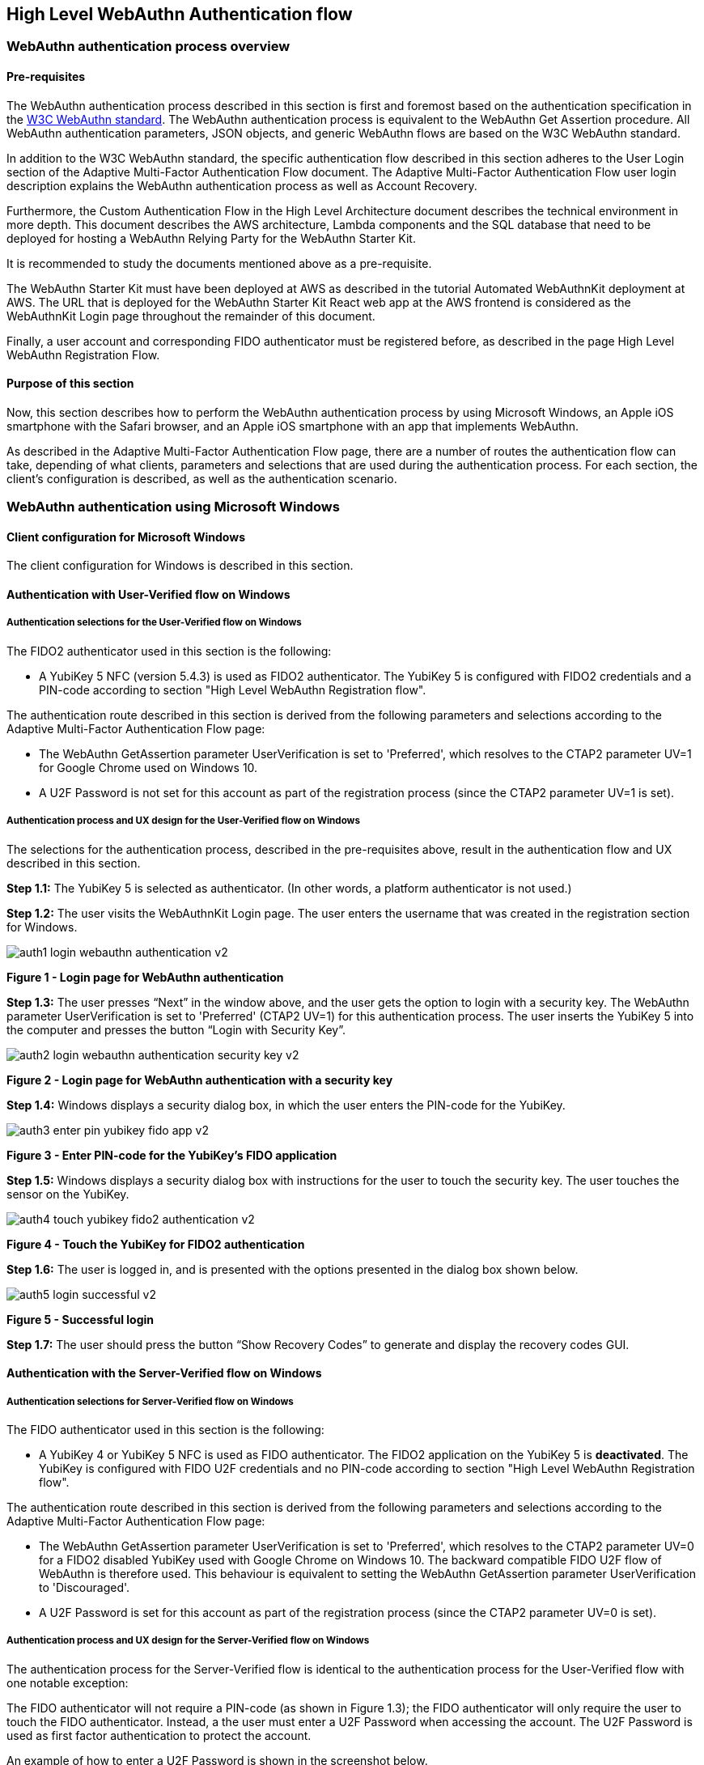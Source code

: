 == High Level WebAuthn Authentication flow

=== WebAuthn authentication process overview

==== Pre-requisites

The WebAuthn authentication process described in this section is first and foremost based on the authentication specification in the link:https://www.w3.org/TR/webauthn/[W3C WebAuthn standard]. The WebAuthn authentication process is equivalent to the WebAuthn Get Assertion procedure. All WebAuthn authentication parameters, JSON objects, and generic WebAuthn flows are based on the W3C WebAuthn standard.

In addition to the W3C WebAuthn standard, the specific authentication flow described in this section adheres to the User Login section of the Adaptive Multi-Factor Authentication Flow document. The Adaptive Multi-Factor Authentication Flow user login description explains the WebAuthn authentication process as well as Account Recovery.

Furthermore, the Custom Authentication Flow in the High Level Architecture document describes the technical environment in more depth. This document describes the AWS architecture, Lambda components and the SQL database that need to be deployed for hosting a WebAuthn Relying Party for the WebAuthn Starter Kit.

It is recommended to study the documents mentioned above as a pre-requisite.

The WebAuthn Starter Kit must have been deployed at AWS as described in the tutorial Automated WebAuthnKit deployment at AWS. The URL that is deployed for the WebAuthn Starter Kit React web app at the AWS frontend is considered as the WebAuthnKit Login page throughout the remainder of this document.

Finally, a user account and corresponding FIDO authenticator must be registered before, as described in the page High Level WebAuthn Registration Flow.

==== Purpose of this section

Now, this section describes how to perform the WebAuthn authentication process by using Microsoft Windows, an Apple iOS smartphone with the Safari browser, and an Apple iOS smartphone with an app that implements WebAuthn.

As described in the Adaptive Multi-Factor Authentication Flow page, there are a number of routes the authentication flow can take, depending of what clients, parameters and selections that are used during the authentication process. For each section, the client’s configuration is described, as well as the authentication scenario.


=== WebAuthn authentication using Microsoft Windows

==== Client configuration for Microsoft Windows

The client configuration for Windows is described in this section.

==== Authentication with User-Verified flow on Windows

===== Authentication selections for the User-Verified flow on Windows

The FIDO2 authenticator used in this section is the following:

 * A YubiKey 5 NFC (version 5.4.3) is used as FIDO2 authenticator. The YubiKey 5 is configured with FIDO2 credentials and a PIN-code according to section "High Level WebAuthn Registration flow".

The authentication route described in this section is derived from the following parameters and selections according to the Adaptive Multi-Factor Authentication Flow page:

 * The WebAuthn GetAssertion parameter UserVerification is set to 'Preferred', which resolves to the CTAP2 parameter UV=1 for Google Chrome used on Windows 10.


 * A U2F Password is not set for this account as part of the registration process (since the CTAP2 parameter UV=1 is set).

===== Authentication process and UX design for the User-Verified flow on Windows

The selections for the authentication process, described in the pre-requisites above, result in the authentication flow and UX described in this section.

*Step 1.1:* The YubiKey 5 is selected as authenticator. (In other words, a platform authenticator is not used.)

*Step 1.2:* The user visits the WebAuthnKit Login page. The user enters the username that was created in the registration section for Windows.

image::Images/auth1-login-webauthn-authentication-v2.png[]
*Figure 1 - Login page for WebAuthn authentication*

*Step 1.3:* The user presses “Next” in the window above, and the user gets the option to login with a security key. The WebAuthn parameter UserVerification is set to 'Preferred' (CTAP2 UV=1) for this authentication process. The user inserts the YubiKey 5 into the computer and presses the button “Login with Security Key”.

image::Images/auth2-login-webauthn-authentication-security-key-v2.png[]
*Figure 2 - Login page for WebAuthn authentication with a security key*

*Step 1.4:* Windows displays a security dialog box, in which the user enters the PIN-code for the YubiKey.

image::Images/auth3-enter-pin-yubikey-fido-app-v2.png[]
*Figure 3 - Enter PIN-code for the YubiKey’s FIDO application*

*Step 1.5:* Windows displays a security dialog box with instructions for the user to touch the security key. The user touches the sensor on the YubiKey.

image::Images/auth4-touch-yubikey-fido2-authentication-v2.png[]
*Figure 4 - Touch the YubiKey for FIDO2 authentication*

*Step 1.6:* The user is logged in, and is presented with the options presented in the dialog box shown below.

image::Images/auth5-login-successful-v2.png[]
*Figure 5 - Successful login*

*Step 1.7:* The user should press the button “Show Recovery Codes” to generate and display the recovery codes GUI.


==== Authentication with the Server-Verified flow on Windows

===== Authentication selections for Server-Verified flow on Windows

The FIDO authenticator used in this section is the following:

 * A YubiKey 4 or YubiKey 5 NFC is used as FIDO authenticator. The FIDO2 application on the YubiKey 5 is *deactivated*. The YubiKey is configured with FIDO U2F credentials and no PIN-code according to section "High Level WebAuthn Registration flow".

The authentication route described in this section is derived from the following parameters and selections according to the Adaptive Multi-Factor Authentication Flow page:

 * The WebAuthn GetAssertion parameter UserVerification is set to 'Preferred', which resolves to the CTAP2 parameter UV=0 for a FIDO2 disabled YubiKey used with Google Chrome on Windows 10. The backward compatible FIDO U2F flow of WebAuthn is therefore used. This behaviour is equivalent to setting the WebAuthn GetAssertion parameter UserVerification to 'Discouraged'.

 * A U2F Password is set for this account as part of the registration process (since the CTAP2 parameter UV=0 is set).


===== Authentication process and UX design for the Server-Verified flow on Windows

The authentication process for the Server-Verified flow is identical to the authentication process for the User-Verified flow with one notable exception:

The FIDO authenticator will not require a PIN-code (as shown in Figure 1.3); the FIDO authenticator will only require the user to touch the FIDO authenticator. Instead, a the user must enter a U2F Password when accessing the account. The U2F Password is used as first factor authentication to protect the account.

An example of how to enter a U2F Password is shown in the screenshot below.

image::Images/auth6-user-enter-server-verified-pin-v2.png[]
*Figure 6 - The user enters a U2F Password*


==== Authentication with Usernameless flow on Windows

===== Authentication selections for the Usernameless flow on Windows

The FIDO2 authenticator used in this section is the following:

 * A YubiKey 5 NFC (version 5.2.6) is used as FIDO2 authenticator. The YubiKey 5 is configured with FIDO2 resident credentials and a PIN-code according to section "High Level WebAuthn Registration flow".

The authentication route described in this section is derived from the following parameters and selections according to the Adaptive Multi-Factor Authentication Flow page:

 * The WebAuthn GetAssertion parameter UserVerification is set to 'Preferred', which resolves to the CTAP2 parameter UV=1 for Google Chrome used on Windows 10.

 * A U2F Password is not set for this account as part of the registration process (since the CTAP2 parameter UV=1 is set).


===== Authentication process and UX design for the Usernameless flow on Windows

The selections for the authentication process, described in the pre-requisites above, result in the authentication flow and UX described in this section.

*Step 2.1:* The YubiKey 5 is selected as authenticator. (In other words, a platform authenticator is not used.)

*Step 2.2:* The user visits the WebAuthnKit Login page. The user presses the link "Continue with Trusted Device or Security Key". There is no need to enter a username, since the user information will be gathered from the resident credentials on the FIDO authenticator.

image::Images/auth7-login-webauthn-usernameless-authentication-v2.png[]
*Figure 7 - Login page for WebAuthn Usernameless authentication*

The security key is inserted, and is automatically detected by Google Chrome as a Usernameless security key. The WebAuthn authentication flow continues according to Step 1.3-1.7 in User-Verified flow on Windows.


=== WebAuthn authentication using Apple MacOS


==== Authentication with the User-Verified flow on MacOS

===== Authentication selections for the User-Verified flow on MacOS

The FIDO authenticator used in this section is the following:

 * A YubiKey 5 NFC (version 5.4.3) is used as FIDO authenticator. The FIDO2 application on the YubiKey is *activated*. The YubiKey 5 has a PIN-code set and FIDO2 credentials enrolled according to section "High Level WebAuthn Registration flow".

The authentication route described in this section is derived from the following parameters and selections according to the Adaptive Multi-Factor Authentication Flow page:

 * The WebAuthn GetAssertion parameter UserVerification is set to 'Preferred', which resolves to the CTAP2 parameter UV=1 for a FIDO2 enabled YubiKey with PIN used with Google Chrome on MacOS. This behaviour is equivalent to setting the WebAuthn GetAssertion parameter UserVerification to 'Required'.

 * A U2F Password is not set for this account as part of the registration process (since the CTAP2 parameter UV=1 is set).


===== Authentication process and UX design for the User-Verified flow on MacOS

The selections for the authentication process, described in the pre-requisites above, result in the authentication flow and UX described in this section.

*Step 3.1:* The YubiKey 5 is selected as authenticator. (In other words, a platform authenticator is not used.)

*Step 3.2:* The user visits the WebAuthnKit Login page. The user enters the username that was created in the registration section for MacOS.

image::Images/auth8-login-webauth-authentication-v2.png[]
*Figure 8 - Login page for WebAuthn authentication*

*Step 3.3:* The user presses Continue in the window above, and the user gets the option to login with a security key. The WebAuthn parameter UserVerification is set to 'Preferred' (CTAP2 UV=1) for this authentication process. The user inserts the YubiKey 5 into the computer and presses the button "USB security key".

image::Images/auth9-login-webauthn-authentication-security-key-v2.png[]
*Figure 9 - Login page for WebAuthn authentication with a security key*

*Step 3.4:* Google Chrome on MacOS displays a security dialog box, and the user selects the security key and touches it.

image::Images/auth10-select-security-key-authentication-v2.png[]
*Figure 10 - Select security key for authentication*

*Step 3.5:* Google Chrome on MacOS displays a security dialog box, in which the user enters the PIN-code for the YubiKey.

image::Images/auth11-enter-pin-security-key-v2.png[]
*Figure 11 - Enter PIN to the security key*

*Step 3.6:* Google Chrome on MacOS displays a security dialog box with instructions for the user to touch the security key again. The user touches the sensor on the YubiKey once more.

image::Images/auth12-touch-yubikey-fido2-authentication-v2.png[]
*Figure 12 - Touch the YubiKey for FIDO2 authentication*

*Step 3.7:* The user is logged in, and is presented with the options presented in the dialog box shown below.

image::Images/auth13-login-successful-v2.png[]
*Figure 13 - Successful login*

*Step 3.8:* The user should press the button “Show Recovery Codes” to generate and display the recovery codes GUI.


==== Authentication with the Server-Verified flow on MacOS

===== Authentication selections for the Server-Verified flow on MacOS

The FIDO authenticator used in this section is the following:

 * A YubiKey 4 or YubiKey 5 NFC is used as FIDO authenticator. The FIDO2 application on the YubiKey 5 is *deactivated*, which triggers the the Server-Verified behavior on MacOS. Also a YubiKey with the FIDO2 application activated, but with no PIN-code set, will trigger the the Server-Verified flow on MacOS (which is a significant difference from Windows that will prompt the user for setting a PIN and activate the User-Verified process).

The authentication route described in this section is derived from the following parameters and selections according to the Adaptive Multi-Factor Authentication Flow page:

 * The WebAuthn GetAssertion parameter UserVerification is set to 'Preferred', which resolves to the CTAP2 parameter UV=0 for a FIDO2 disabled YubiKey used with Google Chrome on MacOS. The backward compatible FIDO U2F flow of WebAuthn is therefore used. This behavior is equivalent to setting the WebAuthn GetAssertion parameter UserVerification to 'Discouraged'.

 * A U2F Password is set for this account as part of the registration process (since the CTAP2 parameter UV=0 is set).

===== Authentication process and UX design for the Server-Verified flow on MacOS

The authentication process for the Server-Verified flow is identical to the authentication process for the User-Verified flow with one notable exception:

The FIDO authenticator will not require a PIN-code (as shown in Figure 11); the FIDO authenticator will only require the user to touch the FIDO authenticator. Instead, a the user must set a U2F Password when creating the account. The U2F Password is used as first factor authentication to protect the account.

An example of how to set a U2F Password is shown in the screenshot below.

image::Images/auth14-user-enter-server-verified-pin-v2.png[]
*Figure 14 - The user enters a U2F Password*

==== Authentication with Usernameless flow on MacOS

===== Authentication selections for the Usernameless flow on MacOS

The FIDO2 authenticator used in this section is the following:

 * A YubiKey 5 NFC (version 5.2.6) is used as FIDO2 authenticator. The YubiKey 5 is configured with FIDO2 resident credentials and a PIN-code according to section "High Level WebAuthn Registration flow".

The authentication route described in this section is derived from the following parameters and selections according to the Adaptive Multi-Factor Authentication Flow page:

 * The WebAuthn GetAssertion parameter UserVerification is set to 'Preferred', which resolves to the CTAP2 parameter UV=1 for Google Chrome used on Windows 10.

 * A U2F Password is not set for this account as part of the registration process (since the CTAP2 parameter UV=1 is set).

===== Authentication process and UX design for the Usernameless flow on MacOS

The selections for the authentication process, described in the pre-requisites above, result in the authentication flow and UX described in this section.

*Step 4.1:* The YubiKey 5 is selected as authenticator. (In other words, a platform authenticator is not used.)

*Step 4.2:* The user visits the WebAuthnKit Login page. The user presses the link "Continue with Trusted Device or Security Key". There is no need to enter a username, since the user information will be gathered from the resident credentials on the FIDO authenticator.

image::Images/auth7-login-webauthn-usernameless-authentication-v2.png[]
*Figure 15 - Login page for WebAuthn Usernameless authentication*

The security key is inserted, and is automatically detected by Google Chrome as a Usernameless security key. The WebAuthn authentication flow continues according to Step 3.3-3.7 in User-Verified flow on MacOS.


=== WebAuthn authentication using the Apple iOS Safari browser


===== Authentication selections for the User-Verified flow on Apple iOS Safari

The FIDO authenticators used in this section is the following:

 * A YubiKey 5Ci (version 5.4.3) is used as FIDO authenticator, which is plugged into the iPhone’s lightning port. The FIDO2 application on the YubiKey is *activated*. The YubiKey 5Ci has a PIN-code set and FIDO2 credentials enrolled according to section "High Level WebAuthn Registration flow".

 * A YubiKey 5 NFC (version 5.4.3) is also used as FIDO authenticator, which is tapped to the iPhone’s NFC receiver. The FIDO2 application on the YubiKey is *activated*. The YubiKey 5 has a PIN-code set and FIDO2 credentials enrolled according to section "High Level WebAuthn Registration flow". The Yubico OTP application over NFC is deactivated, to avoid the NFC tag pop-up window.

The WebAuthn authentication results are identical when using both YubiKeys.

The authentication route described in this section is derived from the following parameters and selections according to the Adaptive Multi-Factor Authentication Flow page:

 * The WebAuthn GetAssertion parameter UserVerification is set to 'Preferred', which resolves to the CTAP2 parameter UV=1 for a FIDO2 enabled YubiKey with PIN used with Safari on Apple iOS. This behaviour is equivalent to setting the WebAuthn GetAssertion parameter UserVerification to 'Required'.

 * A U2F Password is not set for this account as part of the registration process (since the CTAP2 parameter UV=1 is set).

===== Authentication process and UX design for the User-Verified flow on Apple iOS with Safari

The selections for the authentication process, described in the pre-requisites above, result in the authentication flow and UX described in this section.

*Step 5.1:* The YubiKey is selected as authenticator. (In other words, a platform authenticator is not used.

*Step 5.2:* The user visits the WebAuthnKit Login page. The user enters the username that was created in the registration section for Apple iOS with Safari.

image::Images/auth16-login-webauth-authentication-v2.png[]
*Figure 16 - Login page for WebAuthn authentication*

*Step 5.3:* The user presses “Continue” in the window above, and the user gets the option to login with a security key. The WebAuthn parameter UserVerification is set to 'Preferred' (CTAP2 UV=1) for this authentication process. The user inserts or taps the YubiKey to the iPhone.

image::Images/auth17-login-webauthn-authentication-security-key-v2.png[]
*Figure 17 - Login page for WebAuthn authentication with a security key*

*Step 5.4:* Safari on Apple iOS displays a security dialog box, in which the user enters the PIN-code for the YubiKey.

image::Images/auth18-enter-pin-security-key-v2.png[]
*Figure 18 - Enter PIN to the security key*

*Step 5.5:* Safari on Apple iOS displays a security dialog box with instructions for the user to touch the security key again. The user touches the sensor on the YubiKey once more.

image::Images/auth19-touch-yubikey-fido2-authentication-v2.png[]
*Figure 19 - Touch the YubiKey for FIDO2 authentication*

*Step 5.6:* The user is logged in, and is presented with the options presented in the dialog box shown below.

image::Images/auth20-login-successful-v2.png[]
*Figure 20 - Successful login*


==== Authentication with the Server-Verified flow on Apple iOS with Safari

===== Authentication selections for the Server-Verified flow on Apple iOS with Safari
The FIDO authenticators used in this section are the following:

 * A YubiKey 5Ci (version 5.4.3) is used as FIDO authenticator, which is plugged into the iPhone’s lightning port. The FIDO2 application on the YubiKey is *deactivated*, which triggers the the Server-Verified behaviour on iOS. Also a YubiKey with the FIDO2 application activated, but with no PIN-code set, will trigger the the Server-Verified flow on MacOS (which is a significant difference from Windows that will prompt the user for setting a PIN and activate the User-Verified process). The YubiKey 5Ci has no PIN-code set and FIDO2 credentials enrolled according to section "High Level WebAuthn Registration flow".

 * A YubiKey 5 NFC (version 5.4.3) is also used as FIDO authenticator, which is tapped to the iPhone’s NFC receiver. The FIDO2 application on the YubiKey is *deactivated*, which triggers the the Server-Verified behaviour on iOS (which is a significant difference from Windows that will prompt the user for setting a PIN and activate the User-Verified process). The YubiKey 5 has no PIN-code set and FIDO2 credentials enrolled according to section "High Level WebAuthn Registration flow". The Yubico OTP application over NFC is deactivated, to avoid the NFC tag pop-up window.

The WebAuthn authentication results are identical when using both YubiKeys.

The authentication route described in this section is derived from the following parameters and selections according to the Adaptive Multi-Factor Authentication Flow page:

 * The WebAuthn GetAssertion parameter UserVerification is set to 'Preferred', which resolves to the CTAP2 parameter UV=0 for a FIDO2 disabled YubiKey used with Safari on Apple iOS. The backward compatible FIDO U2F flow of WebAuthn is therefore used. This behaviour is equivalent to setting the WebAuthn GetAssertion parameter UserVerification to 'Discouraged'.

 * A U2F Password is set for this account as part of the registration process (since the CTAP2 parameter UV=0 is set).

===== Authentication process and UX design for the Server-Verified flow on Apple iOS with Safari

The authentication process for the Server-Verified flow is identical to the authentication process for the User-Verified flow with one notable exception:

The FIDO authenticator will not require a PIN-code (as shown in Figure 16); the FIDO authenticator will only require the user to touch the FIDO authenticator. Instead, a the user must set a U2F Password when creating the account. The U2F Password is used as first factor authentication to protect the account.

An example of how to set a U2F Password is shown in the screenshot below.

image::Images/auth21-user-enters-server-verified-pin-v2.png[]
*Figure 21 - The user enters a U2F Password*


==== Authentication with Usernameless flow on Apple iOS with Safari

===== Authentication selections for the Usernameless flow on Apple iOS with Safari

The FIDO authenticators used in this section is the following:

 * A YubiKey 5Ci (version 5.2.7) is used as FIDO authenticator, which is plugged into the iPhone’s lightning port. The FIDO2 application on the YubiKey is *activated*. The YubiKey 5Ci has a PIN-code set and FIDO2 credentials enrolled according to section "High Level WebAuthn Registration flow".

 * A YubiKey 5 NFC (version 5.2.6) is also used as FIDO authenticator, which is tapped to the iPhone’s NFC receiver. The FIDO2 application on the YubiKey is *activated*. The YubiKey 5 has a PIN-code set and FIDO2 credentials enrolled according to section "High Level WebAuthn Registration flow". The Yubico OTP application over NFC is deactivated, to avoid the NFC tag pop-up window.


The WebAuthn authentication results are identical when using both YubiKeys.

The authentication route described in this section is derived from the following parameters and selections according to the Adaptive Multi-Factor Authentication Flow page:

 * The WebAuthn GetAssertion parameter UserVerification is set to 'Preferred', which resolves to the CTAP2 parameter UV=1 for a FIDO2 enabled YubiKey with PIN used with Safari on Apple iOS. This behaviour is equivalent to setting the WebAuthn GetAssertion parameter UserVerification to 'Required'.

 * A U2F Password is not set for this account as part of the registration process (since the CTAP2 parameter UV=1 is set).

===== Authentication process and UX design for the Usernameless flow on Apple iOS with Safari

The selections for the authentication process, described in the pre-requisites above, result in the authentication flow and UX described in this section.

*Step 6.1:* The YubiKey 5 is selected as authenticator. (In other words, a platform authenticator is not used.)

*Step 6.2:* The user visits the WebAuthnKit Login page. The user presses the link “Continue with Trusted Device or Security Key”. There is no need to enter a username, since the user information will be gathered from the resident credentials on the FIDO authenticator.

image::Images/auth22-login-webauthn-usernameless-authentication-v2.png[]
*Figure 22 - Login page for WebAuthn Usernameless authentication*

The security key is inserted, and is automatically detected by Google Chrome as a Usernameless security key. The WebAuthn authentication flow continues according to Step 4.3-4.6 in User-Verified flow on Apple iOS with Safari.
